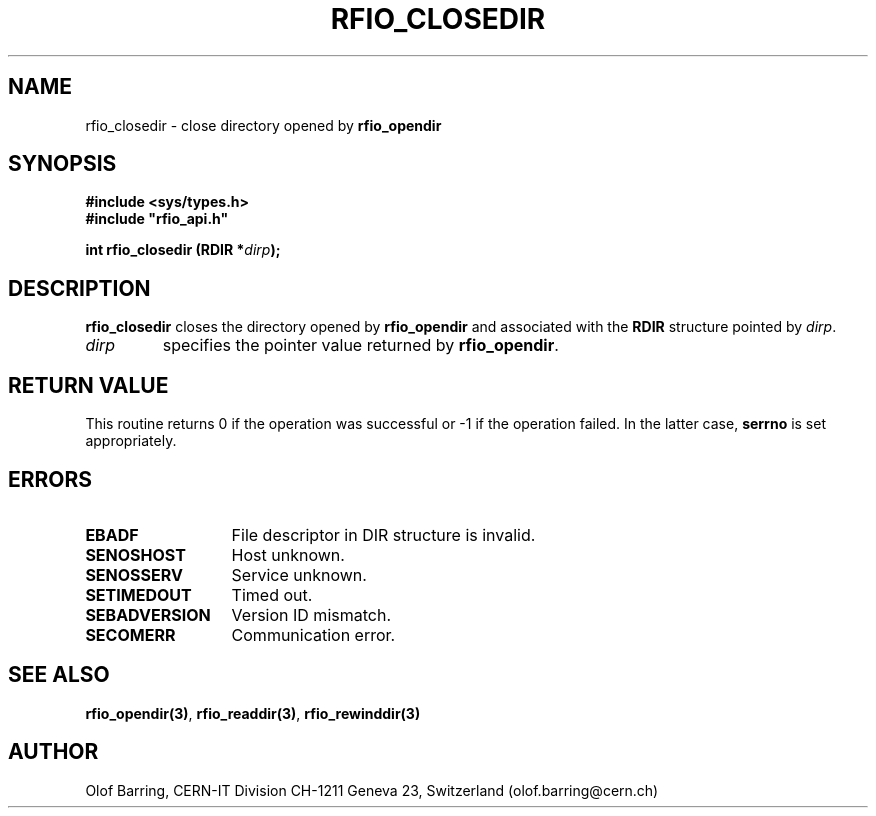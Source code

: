 .\"
.\" $Id: rfio_closedir.man,v 1.4 2001/05/28 13:59:44 baud Exp $
.\"
.\" @(#)$RCSfile: rfio_closedir.man,v $ $Revision: 1.4 $ $Date: 2001/05/28 13:59:44 $ CERN IT-PDP/DM Jean-Philippe Baud
.\" Copyright (C) 1999-2001 by CERN/IT/PDP/DM
.\" All rights reserved
.\"
.TH RFIO_CLOSEDIR 3 "$Date: 2001/05/28 13:59:44 $" CASTOR "Rfio Library Functions"
.SH NAME
rfio_closedir \- close directory opened by
.B rfio_opendir
.SH SYNOPSIS
.B #include <sys/types.h>
.br
\fB#include "rfio_api.h"\fR
.sp
.BI "int rfio_closedir (RDIR *" dirp ");"
.SH DESCRIPTION
.B rfio_closedir
closes the directory opened by
.B rfio_opendir
and associated with the
.B RDIR
structure pointed by
.IR dirp .
.TP
.I dirp
specifies the pointer value returned by
.BR rfio_opendir .
.SH RETURN VALUE
This routine returns 0 if the operation was successful or -1 if the operation
failed. In the latter case,
.B serrno
is set appropriately.
.SH ERRORS
.TP 1.3i
.B EBADF
File descriptor in DIR structure is invalid.
.TP
.B SENOSHOST
Host unknown.
.TP
.B SENOSSERV
Service unknown.
.TP
.B SETIMEDOUT
Timed out.
.TP
.B SEBADVERSION
Version ID mismatch.
.TP
.B SECOMERR
Communication error.
.SH SEE ALSO
.BR rfio_opendir(3) ,
.BR rfio_readdir(3) ,
.BR rfio_rewinddir(3)
.SH AUTHOR
Olof Barring, CERN-IT Division CH-1211 Geneva 23, Switzerland
(olof.barring@cern.ch)
